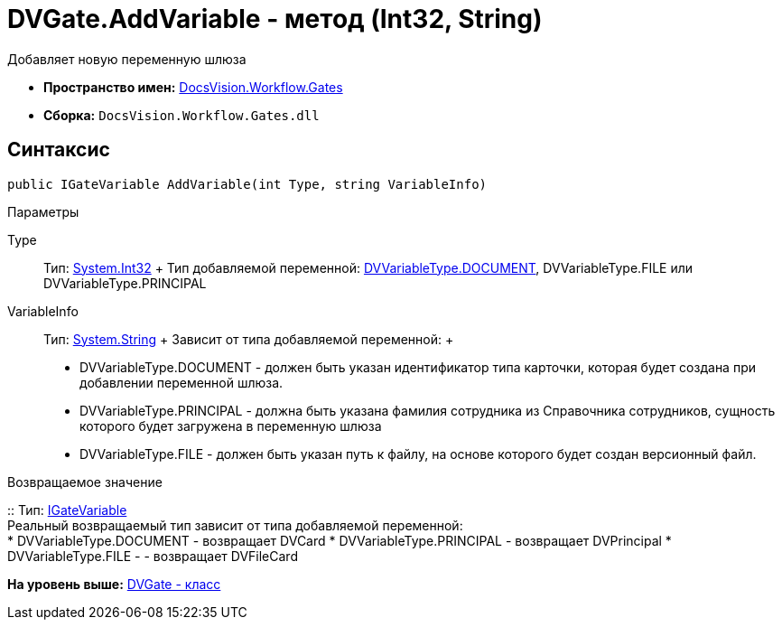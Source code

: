 = DVGate.AddVariable - метод (Int32, String)

Добавляет новую переменную шлюза

* [.keyword]*Пространство имен:* xref:Gates_NS.adoc[DocsVision.Workflow.Gates]
* [.keyword]*Сборка:* [.ph .filepath]`DocsVision.Workflow.Gates.dll`

== Синтаксис

[source,pre,codeblock,language-csharp]
----
public IGateVariable AddVariable(int Type, string VariableInfo)
----

Параметры

Type::
  Тип: http://msdn.microsoft.com/ru-ru/library/system.int32.aspx[System.Int32]
  +
  Тип добавляемой переменной: xref:DVVariableType_EN.adoc[DVVariableType.DOCUMENT], [.keyword .apiname]#DVVariableType.FILE# или [.keyword .apiname]#DVVariableType.PRINCIPAL#
VariableInfo::
  Тип: http://msdn.microsoft.com/ru-ru/library/system.string.aspx[System.String]
  +
  Зависит от типа добавляемой переменной:
  +
  * [.keyword .apiname]#DVVariableType.DOCUMENT# - должен быть указан идентификатор типа карточки, которая будет создана при добавлении переменной шлюза.
  * [.keyword .apiname]#DVVariableType.PRINCIPAL# - должна быть указана фамилия сотрудника из Справочника сотрудников, сущность которого будет загружена в переменную шлюза
  * [.keyword .apiname]#DVVariableType.FILE# - должен быть указан путь к файлу, на основе которого будет создан версионный файл.

Возвращаемое значение

::
  Тип: xref:IGateVariable_IN.adoc[IGateVariable]
  +
  Реальный возвращаемый тип зависит от типа добавляемой переменной:
  +
  * [.keyword .apiname]#DVVariableType.DOCUMENT# - возвращает [.keyword .apiname]#DVCard#
  * [.keyword .apiname]#DVVariableType.PRINCIPAL# - возвращает [.keyword .apiname]#DVPrincipal#
  * [.keyword .apiname]#DVVariableType.FILE# - - возвращает [.keyword .apiname]#DVFileCard#

*На уровень выше:* xref:../../../../api/DocsVision/Workflow/Gates/DVGate_CL.adoc[DVGate - класс]
